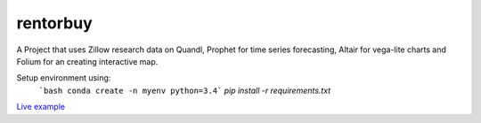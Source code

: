 rentorbuy
=========

A Project that uses Zillow research data on Quandl, Prophet for time series forecasting, Altair for vega-lite charts and Folium for an creating interactive map.

Setup environment using:
  ```bash
  conda create -n myenv python=3.4```
  `pip install -r requirements.txt`


`Live example <https://bl.ocks.org/ganprad/56f35205d1c0d9d415f444e2acbc99f6>`__


